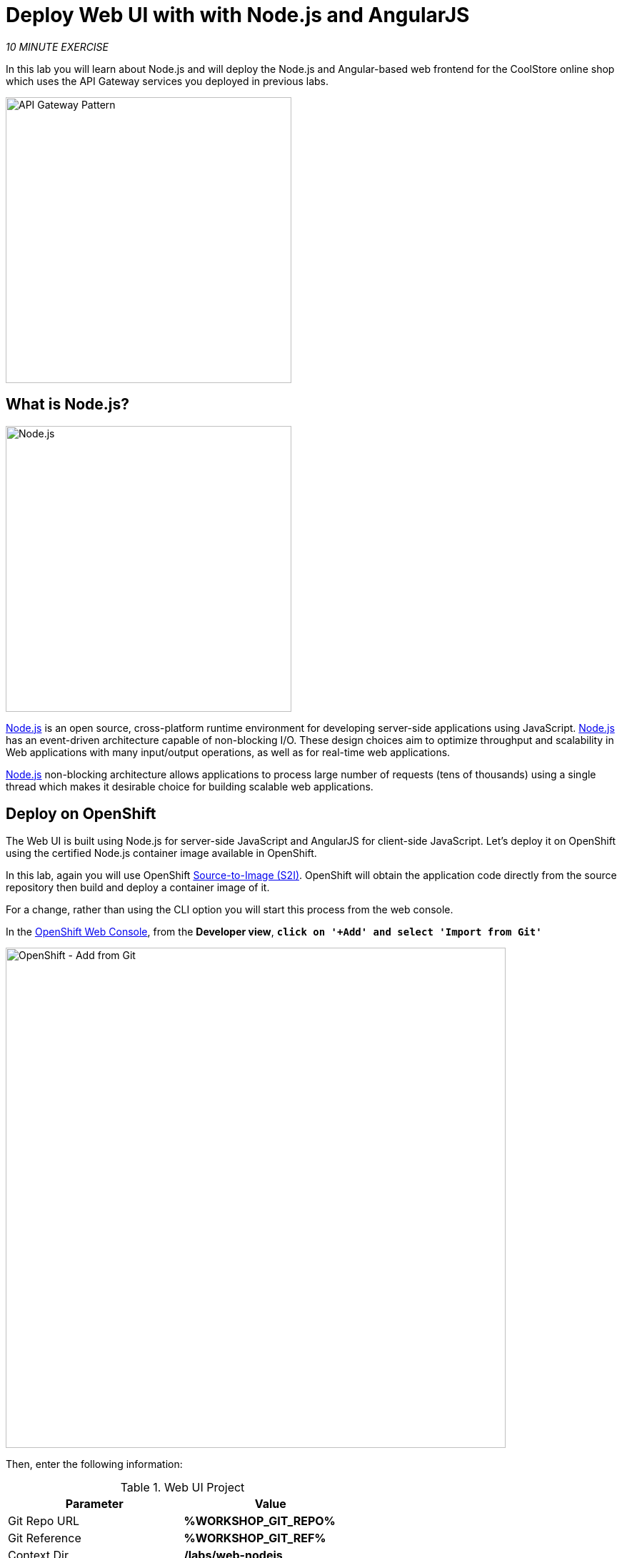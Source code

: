 :markup-in-source: verbatim,attributes,quotes
:USER_ID: %USER_ID%
:OPENSHIFT_CONSOLE_URL: https://console-openshift-console.%APPS_HOSTNAME_SUFFIX%/topology/ns/my-project{USER_ID}?view=graph
:WORKSHOP_GIT_REPO: %WORKSHOP_GIT_REPO%
:WORKSHOP_GIT_REF: %WORKSHOP_GIT_REF%

= Deploy Web UI with with Node.js and AngularJS
:navtitle: Deploy Web UI with with Node.js and AngularJS

_10 MINUTE EXERCISE_

In this lab you will learn about Node.js and will deploy the Node.js and Angular-based 
web frontend for the CoolStore online shop which uses the API Gateway services you deployed 
in previous labs. 

image::coolstore-arch-webui-nodejs.png[API Gateway Pattern,400]

[#what_is_nodejs]
== What is Node.js?

[sidebar]
--
image::nodejs-logo.png[Node.js, 400]

https://nodejs.org/[Node.js^] is an open source, cross-platform runtime environment for developing server-side 
applications using JavaScript. https://nodejs.org/[Node.js^] has an event-driven architecture capable of 
non-blocking I/O. These design choices aim to optimize throughput and scalability in 
Web applications with many input/output operations, as well as for real-time web applications.

https://nodejs.org/[Node.js^] non-blocking architecture allows applications to process large number of 
requests (tens of thousands) using a single thread which makes it desirable choice for building 
scalable web applications.
--


[#deploy_on_openshift]
== Deploy on OpenShift

The Web UI is built using Node.js for server-side JavaScript and AngularJS for client-side 
JavaScript. Let's deploy it on OpenShift using the certified Node.js container image available 
in OpenShift. 

In this lab, again you will use OpenShift https://docs.openshift.com/container-platform/4.12/cicd/builds/understanding-image-builds.html[Source-to-Image (S2I)^].
OpenShift will obtain the application code directly from the source repository then build and deploy a 
container image of it.

For a change, rather than using the CLI option you will start this process from the web console.

In the {OPENSHIFT_CONSOLE_URL}[OpenShift Web Console^, role='params-link'], from the **Developer view**,
`*click on '+Add' and select 'Import from Git'*`

image::openshift-add-from-git.png[OpenShift - Add from Git, 700]

Then, enter the following information:

.Web UI Project
[%header,cols=2*]
|===
|Parameter 
|Value

|Git Repo URL
|**{WORKSHOP_GIT_REPO}**

|Git Reference
|**{WORKSHOP_GIT_REF}**

|Context Dir
|**/labs/web-nodejs**

|Builder Image
|**Node.js**

|Application
|**coolstore**

|Name
|**web-coolstore**

|Create a route to the application
|**_Checked_**

|Show advanced routing options
|**_Expand - see below_**

|===

From the advanced routing options `*de-select the Secure Route option*`, so this creates an *HTTP* route
like below:-

image::openshift-add-http-route.png[OpenShift - Add route, 600]

`*Click on 'Create' button*` 

Now wait a few minutes for the application to built by OpenShift and deployed to your project. In the toplogy view, 
the web application pod will not be ready until the blue ring goes dark blue.

[#test_your_service]
== Test your Service

In the {OPENSHIFT_CONSOLE_URL}[OpenShift Web Console^, role='params-link'], from the **Developer view**,
`*click on the 'Open URL' icon of the Web Service*`

image::openshift-web-topology.png[OpenShift - Web Topology, 700]

Your browser will be redirected to **your Web Service running on OpenShift**.
You should be able to see the CoolStore application with all products and their inventory status.

image::coolstore-web.png[CoolStore Shop,840]


Well done! You are ready to move on to the next lab.
